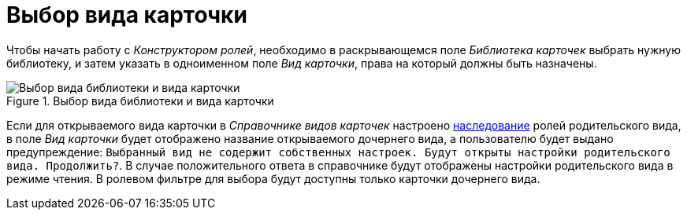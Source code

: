 = Выбор вида карточки

Чтобы начать работу с _Конструктором ролей_, необходимо в раскрывающемся поле _Библиотека карточек_ выбрать нужную библиотеку, и затем указать в одноименном поле _Вид карточки_, права на который должны быть назначены.

.Выбор вида библиотеки и вида карточки
image::select-library-kind.png[Выбор вида библиотеки и вида карточки]

Если для открываемого вида карточки в _Справочнике видов карточек_ настроено xref:card-kinds/general-inherit.adoc[наследование] ролей родительского вида, в поле _Вид карточки_ будет отображено название открываемого дочернего вида, а пользователю будет выдано предупреждение: `Выбранный вид не содержит собственных настроек. Будут открыты настройки родительского вида. Продолжить?`. В случае положительного ответа в справочнике будут отображены настройки родительского вида в режиме чтения. В ролевом фильтре для выбора будут доступны только карточки дочернего вида.
